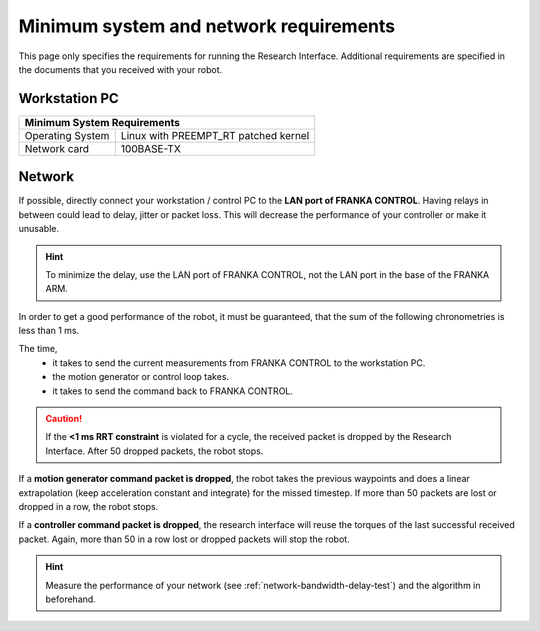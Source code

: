 Minimum system and network requirements
=======================================

This page only specifies the requirements for running the Research Interface. Additional
requirements are specified in the documents that you received with your robot.

Workstation PC
--------------

+------------------------------------------------------------+
| Minimum System Requirements                                |
+===================+========================================+
| Operating System  | Linux with  PREEMPT_RT patched kernel  |
+-------------------+----------------------------------------+
| Network card      | 100BASE-TX                             |
+-------------------+----------------------------------------+


Network
-------
If possible, directly connect your workstation / control PC to the **LAN port of FRANKA CONTROL**.
Having relays in between could lead to delay, jitter or packet loss. This will decrease the
performance of your controller or make it unusable.

.. hint::
	To minimize the delay, use the LAN port of FRANKA CONTROL, not the LAN port in the base of the
	FRANKA ARM.


In order to get a good performance of the robot, it must be guaranteed, that the sum of the
following chronometries is less than 1 ms.

The time,
 * it takes to send the current measurements from FRANKA CONTROL to the workstation PC.
 * the motion generator or control loop takes.
 * it takes to send the command back to FRANKA CONTROL.

.. caution::
	If the **<1 ms RRT constraint** is violated for a cycle, the received packet is dropped by the
	Research Interface. After 50 dropped packets, the robot stops.

If a **motion generator command packet is dropped**, the robot takes the previous waypoints and
does a linear extrapolation (keep acceleration constant and integrate) for the missed timestep. If
more than 50 packets are lost or dropped in a row, the robot stops.

If a **controller command packet is dropped**, the research interface will reuse the torques of
the last successful received packet. Again, more than 50 in a row lost or dropped packets will
stop the robot.

.. hint::
	Measure the performance of your network (see :ref:`network-bandwidth-delay-test`) and the
	algorithm in beforehand.
